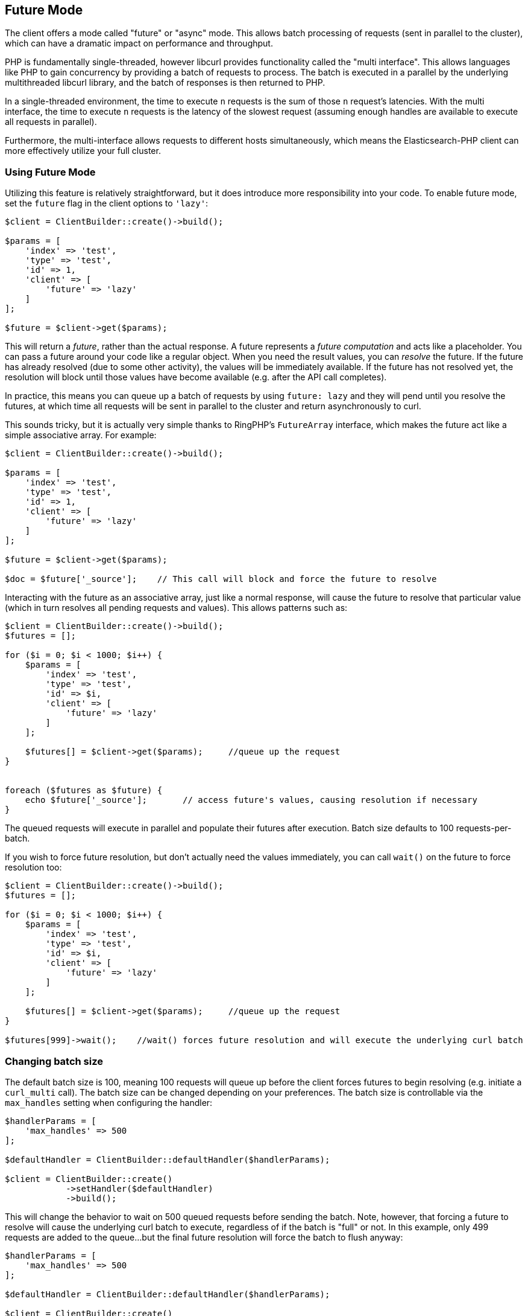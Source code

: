 
== Future Mode

The client offers a mode called "future" or "async" mode.  This allows batch processing of requests (sent in parallel
to the cluster), which can have a dramatic impact on performance and throughput.

PHP is fundamentally single-threaded, however libcurl provides functionality called the "multi interface".  This allows
languages like PHP to gain concurrency by providing a batch of requests to process.  The batch is executed in a parallel
by the underlying multithreaded libcurl library, and the batch of responses is then returned to PHP.

In a single-threaded environment, the time to execute `n` requests is the sum of those `n` request's latencies.  With
the multi interface, the time to execute `n` requests is the latency of the slowest request (assuming enough handles
are available to execute all requests in parallel).

Furthermore, the multi-interface allows requests to different hosts simultaneously, which means the Elasticsearch-PHP
client can more effectively utilize your full cluster.

=== Using Future Mode

Utilizing this feature is relatively straightforward, but it does introduce more responsibility into your code.  To enable
future mode, set the `future` flag in the client options to `'lazy'`:

[source,php]
----
$client = ClientBuilder::create()->build();

$params = [
    'index' => 'test',
    'type' => 'test',
    'id' => 1,
    'client' => [
        'future' => 'lazy'
    ]
];

$future = $client->get($params);
----

This will return a _future_, rather than the actual response.  A future represents a _future computation_ and acts like
a placeholder.  You can pass a future around your code like a regular object.  When you need the result values, you
can _resolve_ the future.  If the future has already resolved (due to some other activity), the values will be immediately
available.  If the future has not resolved yet, the resolution will block until those values have become available (e.g.
after the API call completes).

In practice, this means you can queue up a batch of requests by using `future: lazy` and they will pend until you resolve
the futures, at which time all requests will be sent in parallel to the cluster and return asynchronously to curl.

This sounds tricky, but it is actually very simple thanks to RingPHP's `FutureArray` interface, which makes the future
act like a simple associative array.  For example:

[source,php]
----
$client = ClientBuilder::create()->build();

$params = [
    'index' => 'test',
    'type' => 'test',
    'id' => 1,
    'client' => [
        'future' => 'lazy'
    ]
];

$future = $client->get($params);

$doc = $future['_source'];    // This call will block and force the future to resolve
----

Interacting with the future as an associative array, just like a normal response, will cause the future to resolve
that particular value (which in turn resolves all pending requests and values).  This allows patterns such as:

[source,php]
----
$client = ClientBuilder::create()->build();
$futures = [];

for ($i = 0; $i < 1000; $i++) {
    $params = [
        'index' => 'test',
        'type' => 'test',
        'id' => $i,
        'client' => [
            'future' => 'lazy'
        ]
    ];

    $futures[] = $client->get($params);     //queue up the request
}


foreach ($futures as $future) {
    echo $future['_source'];       // access future's values, causing resolution if necessary
}
----

The queued requests will execute in parallel and populate their futures after execution.  Batch size defaults to
100 requests-per-batch.

If you wish to force future resolution, but don't actually need the values immediately, you can call `wait()` on the future
to force resolution too:

[source,php]
----
$client = ClientBuilder::create()->build();
$futures = [];

for ($i = 0; $i < 1000; $i++) {
    $params = [
        'index' => 'test',
        'type' => 'test',
        'id' => $i,
        'client' => [
            'future' => 'lazy'
        ]
    ];

    $futures[] = $client->get($params);     //queue up the request
}

$futures[999]->wait();    //wait() forces future resolution and will execute the underlying curl batch
----

=== Changing batch size

The default batch size is 100, meaning 100 requests will queue up before the client forces futures to begin resolving
(e.g. initiate a `curl_multi` call).  The batch size can be changed depending on your preferences.  The batch size
is controllable via the `max_handles` setting when configuring the handler:

[source,php]
----
$handlerParams = [
    'max_handles' => 500
];

$defaultHandler = ClientBuilder::defaultHandler($handlerParams);

$client = ClientBuilder::create()
            ->setHandler($defaultHandler)
            ->build();
----

This will change the behavior to wait on 500 queued requests before sending the batch.  Note, however, that forcing a
future to resolve will cause the underlying curl batch to execute, regardless of if the batch is "full" or not.  In this
example, only 499 requests are added to the queue...but the final future resolution will force the batch to flush
anyway:

[source,php]
----
$handlerParams = [
    'max_handles' => 500
];

$defaultHandler = ClientBuilder::defaultHandler($handlerParams);

$client = ClientBuilder::create()
            ->setHandler($defaultHandler)
            ->build();

$futures = [];

for ($i = 0; $i < 499; $i++) {
    $params = [
        'index' => 'test',
        'type' => 'test',
        'id' => $i,
        'client' => [
            'future' => 'lazy'
        ]
    ];

    $futures[] = $client->get($params);     //queue up the request
}

$body = $future[499]['body'];   // resolve the future, and therefore the underlying batch
----

=== Heterogeneous batches are OK

It is possible to queue up heterogeneous batches of requests.  For example, you can queue up several GETs, indexing requests
and a search:

[source,php]
----
$client = ClientBuilder::create()->build();
$futures = [];

$params = [
    'index' => 'test',
    'type' => 'test',
    'id' => 1,
    'client' => [
        'future' => 'lazy'
    ]
];

$futures['getRequest'] = $client->get($params);     // First request

$params = [
    'index' => 'test',
    'type' => 'test',
    'id' => 2,
    'body' => [
        'field' => 'value'
    ],
    'client' => [
        'future' => 'lazy'
    ]
];

$futures['indexRequest'] = $client->index($params);       // Second request

$params = [
    'index' => 'test',
    'type' => 'test',,
    'body' => [
        'query' => [
            'match' => [
                'field' => 'value'
            ]
        ]
    ],
    'client' => [
        'future' => 'lazy'
    ]
];

$futures['searchRequest'] = $client->search($params);      // Third request

$searchResults = $futures['searchRequest']['hits'];        // Resolve futures...blocks until network call completes
$doc = $futures['getRequest']['_source'];                  // Should return immediately, since the previous future resolved the batch
----
